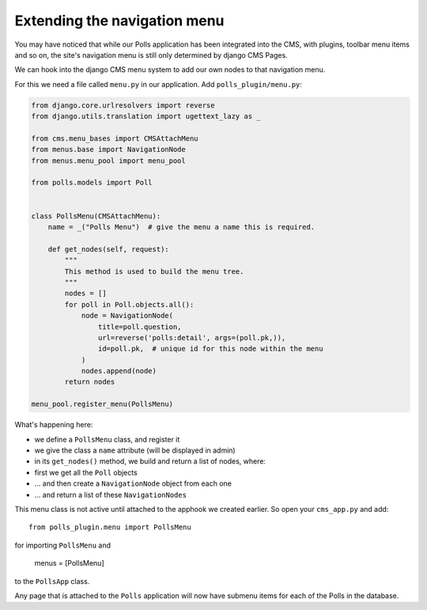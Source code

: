 #############################
Extending the navigation menu
#############################

You may have noticed that while our Polls application has been integrated into
the CMS, with plugins, toolbar menu items and so on, the site's navigation menu
is still only determined by django CMS Pages.

We can hook into the django CMS menu system to add our own nodes to that
navigation menu.

For this we need a file called ``menu.py`` in our application. Add
``polls_plugin/menu.py``:

.. code-block:: python

    from django.core.urlresolvers import reverse
    from django.utils.translation import ugettext_lazy as _

    from cms.menu_bases import CMSAttachMenu
    from menus.base import NavigationNode
    from menus.menu_pool import menu_pool

    from polls.models import Poll


    class PollsMenu(CMSAttachMenu):
        name = _("Polls Menu")  # give the menu a name this is required.

        def get_nodes(self, request):
            """
            This method is used to build the menu tree.
            """
            nodes = []
            for poll in Poll.objects.all():
                node = NavigationNode(
                    title=poll.question,
                    url=reverse('polls:detail', args=(poll.pk,)),
                    id=poll.pk,  # unique id for this node within the menu
                )
                nodes.append(node)
            return nodes

    menu_pool.register_menu(PollsMenu)


What's happening here:

* we define a ``PollsMenu`` class, and register it
* we give the class a ``name`` attribute (will be displayed in admin)
* in its ``get_nodes()`` method, we build and return a list of nodes, where:
* first we get all the ``Poll`` objects
* ... and then create a ``NavigationNode`` object from each one
* ... and return a list of these ``NavigationNodes``

This menu class is not active until attached to the apphook we created earlier.
So open your ``cms_app.py`` and add::

    from polls_plugin.menu import PollsMenu

for importing ``PollsMenu`` and

    menus = [PollsMenu]

to the ``PollsApp`` class.

Any page that is attached to the ``Polls`` application will now have submenu
items for each of the Polls in the database.
